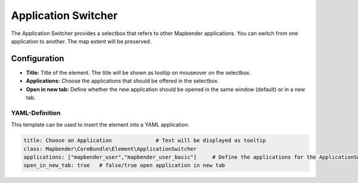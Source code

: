 .. _applicationswitcher:

Application Switcher
********************

The Application Switcher provides a selectbox that refers to other Mapbender applications. You can switch from one application to another. The map extent will be preserved.

.. image:: ../../../figures/applicationswitcher.png
     :scale: 80

Configuration
=============

.. image:: ../../../figures/applicationswitcher_configuration.png
     :scale: 70

* **Title:** Title of the element. The title will be shown as tooltip on mouseover on the selectbox.
* **Applications:** Choose the applications that should be offered in the selectbox.
* **Open in new tab:** Define whether the new application should be opened in the same window (default) or in a new tab.


YAML-Definition
---------------

This template can be used to insert the element into a YAML application.

.. code-block:: yaml

    title: Choose an Application              # Text will be displayed as tooltip
    class: Mapbender\CoreBundle\Element\ApplicationSwitcher
    applications: ["mapbender_user","mapbender_user_basic"]     # Define the applications for the ApplicationSwitcher as array 
    open_in_new_tab: true   # false/true open application in new tab
